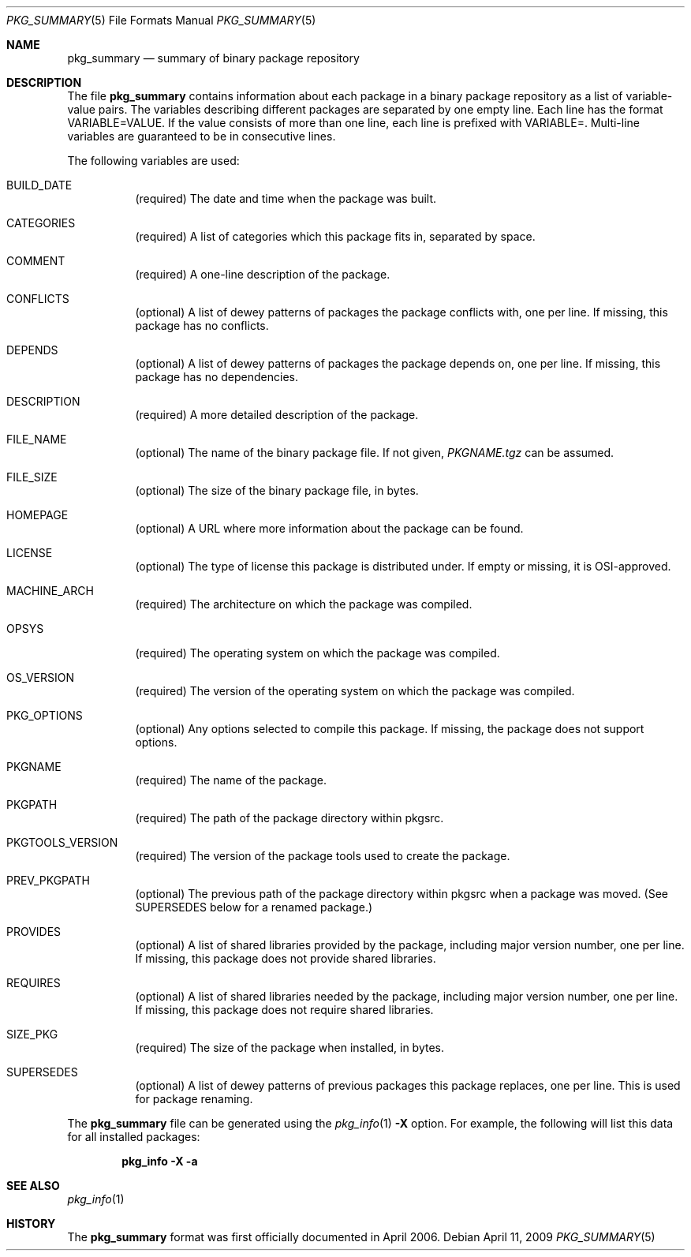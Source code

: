 .\"	$NetBSD: pkg_summary.5,v 1.1.1.1.6.2 2010/02/03 00:38:23 snj Exp $
.\"
.\" Copyright (c) 2006 The NetBSD Foundation
.\"
.\" Redistribution and use in source and binary forms, with or without
.\" modification, are permitted provided that the following conditions
.\" are met:
.\" 1. Redistributions of source code must retain the above copyright
.\"    notice, this list of conditions and the following disclaimer.
.\" 2. Redistributions in binary form must reproduce the above copyright
.\"    notice, this list of conditions and the following disclaimer in the
.\"    documentation and/or other materials provided with the distribution.
.\" 3. Neither the name of the NetBSD Foundation nor the names of its
.\"    contributors may be used to endorse or promote products derived from
.\"    this software without specific prior written permission.
.\"
.\" THIS SOFTWARE IS PROVIDED BY THE NETBSD FOUNDATION AND ITS CONTRIBUTORS
.\" ``AS IS'' AND ANY EXPRESS OR IMPLIED WARRANTIES, INCLUDING, BUT
.\" NOT LIMITED TO, THE IMPLIED WARRANTIES OF MERCHANTABILITY AND
.\" FITNESS FOR A PARTICULAR PURPOSE ARE DISCLAIMED.  IN NO EVENT
.\" SHALL THE REGENTS OR CONTRIBUTORS BE LIABLE FOR ANY DIRECT,
.\" INDIRECT, INCIDENTAL, SPECIAL, EXEMPLARY, OR CONSEQUENTIAL DAMAGES
.\" (INCLUDING, BUT NOT LIMITED TO, PROCUREMENT OF SUBSTITUTE GOODS
.\" OR SERVICES; LOSS OF USE, DATA, OR PROFITS; OR BUSINESS INTERRUPTION)
.\" HOWEVER CAUSED AND ON ANY THEORY OF LIABILITY, WHETHER IN CONTRACT, STRICT
.\" LIABILITY, OR TORT (INCLUDING NEGLIGENCE OR OTHERWISE) ARISING IN ANY WAY
.\" OUT OF THE USE OF THIS SOFTWARE, EVEN IF ADVISED OF THE POSSIBILITY OF
.\" SUCH DAMAGE.
.\"
.Dd April 11, 2009
.Dt PKG_SUMMARY 5
.Os
.Sh NAME
.Nm pkg_summary
.Nd summary of binary package repository
.Sh DESCRIPTION
The file
.Nm
contains information about each package in a binary package
repository as a list of variable-value pairs.
The variables describing different packages are separated by one empty
line.
Each line has the format
.Ev VARIABLE=VALUE .
If the value consists of more than one line, each line is prefixed with
.Ev VARIABLE= .
Multi-line variables are guaranteed to be in consecutive lines.
.Pp
The following variables are used:
.Bl -tag -width indent
.It Ev BUILD_DATE
(required) The date and time when the package was built.
.It Ev CATEGORIES
(required) A list of categories which this package fits in, separated by
space.
.It Ev COMMENT
(required) A one-line description of the package.
.It Ev CONFLICTS
(optional) A list of dewey patterns of packages the package conflicts
with, one per line.
If missing, this package has no conflicts.
.It Ev DEPENDS
(optional) A list of dewey patterns of packages the package depends
on, one per line.
If missing, this package has no dependencies.
.It Ev DESCRIPTION
(required) A more detailed description of the package.
.\" DIGEST
.It Ev FILE_NAME
(optional) The name of the binary package file.
If not given,
.Pa PKGNAME.tgz
can be assumed.
.It Ev FILE_SIZE
(optional) The size of the binary package file, in bytes.
.It Ev HOMEPAGE
(optional) A URL where more information about the package can be found.
.It Ev LICENSE
(optional) The type of license this package is distributed under.
If empty or missing, it is OSI-approved.
.It Ev MACHINE_ARCH
(required) The architecture on which the package was compiled.
.It Ev OPSYS
(required) The operating system on which the package was compiled.
.It Ev OS_VERSION
(required) The version of the operating system on which the package
was compiled.
.It Ev PKG_OPTIONS
(optional) Any options selected to compile this package.
If missing, the package does not support options.
.It Ev PKGNAME
(required) The name of the package.
.It Ev PKGPATH
(required) The path of the package directory within pkgsrc.
.It Ev PKGTOOLS_VERSION
(required) The version of the package tools used to create the package.
.It Ev PREV_PKGPATH
(optional) The previous path of the package directory within pkgsrc when
a package was moved.
(See
.Ev SUPERSEDES
below for a renamed package.)
.It Ev PROVIDES
(optional) A list of shared libraries provided by the package,
including major version number, one per line.
If missing, this package does not provide shared libraries.
.It Ev REQUIRES
(optional) A list of shared libraries needed by the package, including
major version number, one per line.
If missing, this package does not require shared libraries.
.It Ev SIZE_PKG
(required) The size of the package when installed, in bytes.
.It Ev SUPERSEDES
(optional) A list of dewey patterns of previous packages this
package replaces, one per line.
This is used for package renaming.
.El
.Pp
The
.Nm pkg_summary
file can be generated using the
.Xr pkg_info 1
.Fl X
option.
For example, the following will list this data for all installed packages:
.Pp
.Dl "pkg_info -X -a"
.Sh SEE ALSO
.Xr pkg_info 1
.Sh HISTORY
The
.Nm pkg_summary
format was first officially documented in April 2006.
